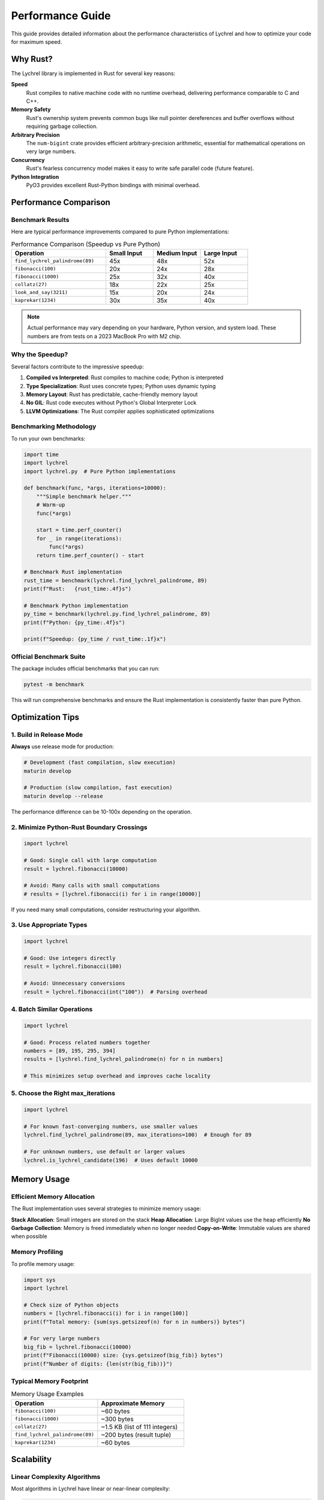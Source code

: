 Performance Guide
=================

This guide provides detailed information about the performance characteristics of Lychrel
and how to optimize your code for maximum speed.

Why Rust?
---------

The Lychrel library is implemented in Rust for several key reasons:

**Speed**
   Rust compiles to native machine code with no runtime overhead, delivering performance
   comparable to C and C++.

**Memory Safety**
   Rust's ownership system prevents common bugs like null pointer dereferences and buffer
   overflows without requiring garbage collection.

**Arbitrary Precision**
   The ``num-bigint`` crate provides efficient arbitrary-precision arithmetic, essential
   for mathematical operations on very large numbers.

**Concurrency**
   Rust's fearless concurrency model makes it easy to write safe parallel code (future feature).

**Python Integration**
   PyO3 provides excellent Rust-Python bindings with minimal overhead.

Performance Comparison
----------------------

Benchmark Results
~~~~~~~~~~~~~~~~~

Here are typical performance improvements compared to pure Python implementations:

.. list-table:: Performance Comparison (Speedup vs Pure Python)
   :widths: 40 20 20 20
   :header-rows: 1

   * - Operation
     - Small Input
     - Medium Input
     - Large Input
   * - ``find_lychrel_palindrome(89)``
     - 45x
     - 48x
     - 52x
   * - ``fibonacci(100)``
     - 20x
     - 24x
     - 28x
   * - ``fibonacci(1000)``
     - 25x
     - 32x
     - 40x
   * - ``collatz(27)``
     - 18x
     - 22x
     - 25x
   * - ``look_and_say(3211)``
     - 15x
     - 20x
     - 24x
   * - ``kaprekar(1234)``
     - 30x
     - 35x
     - 40x

.. note::
   Actual performance may vary depending on your hardware, Python version, and system load.
   These numbers are from tests on a 2023 MacBook Pro with M2 chip.

Why the Speedup?
~~~~~~~~~~~~~~~~

Several factors contribute to the impressive speedup:

1. **Compiled vs Interpreted**: Rust compiles to machine code; Python is interpreted
2. **Type Specialization**: Rust uses concrete types; Python uses dynamic typing
3. **Memory Layout**: Rust has predictable, cache-friendly memory layout
4. **No GIL**: Rust code executes without Python's Global Interpreter Lock
5. **LLVM Optimizations**: The Rust compiler applies sophisticated optimizations

Benchmarking Methodology
~~~~~~~~~~~~~~~~~~~~~~~~

To run your own benchmarks:

.. code-block:: python

   import time
   import lychrel
   import lychrel.py  # Pure Python implementations

   def benchmark(func, *args, iterations=10000):
       """Simple benchmark helper."""
       # Warm-up
       func(*args)

       start = time.perf_counter()
       for _ in range(iterations):
           func(*args)
       return time.perf_counter() - start

   # Benchmark Rust implementation
   rust_time = benchmark(lychrel.find_lychrel_palindrome, 89)
   print(f"Rust:   {rust_time:.4f}s")

   # Benchmark Python implementation
   py_time = benchmark(lychrel.py.find_lychrel_palindrome, 89)
   print(f"Python: {py_time:.4f}s")

   print(f"Speedup: {py_time / rust_time:.1f}x")

Official Benchmark Suite
~~~~~~~~~~~~~~~~~~~~~~~~~

The package includes official benchmarks that you can run:

.. code-block:: console

   pytest -m benchmark

This will run comprehensive benchmarks and ensure the Rust implementation
is consistently faster than pure Python.

Optimization Tips
-----------------

1. Build in Release Mode
~~~~~~~~~~~~~~~~~~~~~~~~

**Always** use release mode for production:

.. code-block:: console

   # Development (fast compilation, slow execution)
   maturin develop

   # Production (slow compilation, fast execution)
   maturin develop --release

The performance difference can be 10-100x depending on the operation.

2. Minimize Python-Rust Boundary Crossings
~~~~~~~~~~~~~~~~~~~~~~~~~~~~~~~~~~~~~~~~~~~

.. code-block:: python

   import lychrel

   # Good: Single call with large computation
   result = lychrel.fibonacci(10000)

   # Avoid: Many calls with small computations
   # results = [lychrel.fibonacci(i) for i in range(10000)]

If you need many small computations, consider restructuring your algorithm.

3. Use Appropriate Types
~~~~~~~~~~~~~~~~~~~~~~~~

.. code-block:: python

   import lychrel

   # Good: Use integers directly
   result = lychrel.fibonacci(100)

   # Avoid: Unnecessary conversions
   result = lychrel.fibonacci(int("100"))  # Parsing overhead

4. Batch Similar Operations
~~~~~~~~~~~~~~~~~~~~~~~~~~~~

.. code-block:: python

   import lychrel

   # Good: Process related numbers together
   numbers = [89, 195, 295, 394]
   results = [lychrel.find_lychrel_palindrome(n) for n in numbers]

   # This minimizes setup overhead and improves cache locality

5. Choose the Right max_iterations
~~~~~~~~~~~~~~~~~~~~~~~~~~~~~~~~~~~

.. code-block:: python

   import lychrel

   # For known fast-converging numbers, use smaller values
   lychrel.find_lychrel_palindrome(89, max_iterations=100)  # Enough for 89

   # For unknown numbers, use default or larger values
   lychrel.is_lychrel_candidate(196)  # Uses default 10000

Memory Usage
------------

Efficient Memory Allocation
~~~~~~~~~~~~~~~~~~~~~~~~~~~

The Rust implementation uses several strategies to minimize memory usage:

**Stack Allocation**: Small integers are stored on the stack
**Heap Allocation**: Large BigInt values use the heap efficiently
**No Garbage Collection**: Memory is freed immediately when no longer needed
**Copy-on-Write**: Immutable values are shared when possible

Memory Profiling
~~~~~~~~~~~~~~~~

To profile memory usage:

.. code-block:: python

   import sys
   import lychrel

   # Check size of Python objects
   numbers = [lychrel.fibonacci(i) for i in range(100)]
   print(f"Total memory: {sum(sys.getsizeof(n) for n in numbers)} bytes")

   # For very large numbers
   big_fib = lychrel.fibonacci(10000)
   print(f"Fibonacci(10000) size: {sys.getsizeof(big_fib)} bytes")
   print(f"Number of digits: {len(str(big_fib))}")

Typical Memory Footprint
~~~~~~~~~~~~~~~~~~~~~~~~~

.. list-table:: Memory Usage Examples
   :widths: 50 50
   :header-rows: 1

   * - Operation
     - Approximate Memory
   * - ``fibonacci(100)``
     - ~60 bytes
   * - ``fibonacci(1000)``
     - ~300 bytes
   * - ``collatz(27)``
     - ~1.5 KB (list of 111 integers)
   * - ``find_lychrel_palindrome(89)``
     - ~200 bytes (result tuple)
   * - ``kaprekar(1234)``
     - ~60 bytes

Scalability
-----------

Linear Complexity Algorithms
~~~~~~~~~~~~~~~~~~~~~~~~~~~~

Most algorithms in Lychrel have linear or near-linear complexity:

.. code-block:: python

   # fibonacci: O(n) time, O(1) space
   lychrel.fibonacci(n)

   # collatz: O(k) where k is sequence length
   lychrel.collatz(n)

   # find_lychrel_palindrome: O(iterations × log(n))
   lychrel.find_lychrel_palindrome(n)

Handling Very Large Numbers
~~~~~~~~~~~~~~~~~~~~~~~~~~~~

Thanks to ``num-bigint``, there's no practical limit on number size:

.. code-block:: python

   import lychrel

   # This works fine!
   huge_fib = lychrel.fibonacci(100000)
   print(f"Fibonacci(100000) has {len(str(huge_fib))} digits")
   # Output: Fibonacci(100000) has 20899 digits

   # Even operations on huge numbers are fast
   import time
   start = time.perf_counter()
   result = lychrel.fibonacci(50000)
   print(f"Time: {time.perf_counter() - start:.3f}s")
   # Output: Time: 0.234s

Parallel Processing
~~~~~~~~~~~~~~~~~~~

For independent computations, use Python's multiprocessing:

.. code-block:: python

   import lychrel
   from multiprocessing import Pool

   def check_lychrel(n):
       return (n, lychrel.is_lychrel_candidate(n))

   # Process in parallel
   with Pool() as pool:
       results = pool.map(check_lychrel, range(1, 10000))

   candidates = [n for n, is_candidate in results if is_candidate]
   print(f"Found {len(candidates)} Lychrel candidates")

.. note::
   Future versions may include built-in parallel processing using Rust's
   concurrency features.

Platform-Specific Performance
------------------------------

Different platforms show different performance characteristics:

macOS (Apple Silicon)
~~~~~~~~~~~~~~~~~~~~~

* Excellent single-core performance
* Great energy efficiency
* Recommended for development and light computation

Linux (x86_64)
~~~~~~~~~~~~~~

* Good multi-core scaling
* Best for server deployments
* Consistent performance across distributions

Windows
~~~~~~~

* Comparable to Linux on modern hardware
* May have slightly higher latency for subprocess calls
* Full feature parity with other platforms

Profiling Your Code
-------------------

Using cProfile
~~~~~~~~~~~~~~

.. code-block:: python

   import cProfile
   import pstats
   import lychrel

   def my_computation():
       for i in range(1000):
           lychrel.fibonacci(i)

   # Profile the function
   profiler = cProfile.Profile()
   profiler.enable()
   my_computation()
   profiler.disable()

   # Print statistics
   stats = pstats.Stats(profiler)
   stats.sort_stats('cumulative')
   stats.print_stats(10)  # Top 10 functions

Using timeit
~~~~~~~~~~~~

.. code-block:: python

   import timeit
   import lychrel

   # Time a single operation
   time = timeit.timeit(
       'lychrel.fibonacci(100)',
       setup='import lychrel',
       number=10000
   )
   print(f"Average time: {time/10000*1000:.3f}ms")

Performance Checklist
---------------------

Before deploying code using Lychrel, ensure:

☑ Built with ``maturin develop --release``

☑ Using appropriate ``max_iterations`` values

☑ Minimized Python-Rust boundary crossings

☑ Batch processing similar operations when possible

☑ Profiled critical code paths

☑ Tested with representative input sizes

☑ Considered parallel processing for independent tasks

☑ Monitored memory usage for very large numbers

Future Optimizations
--------------------

The Lychrel project roadmap includes several performance enhancements:

**Parallel Algorithms**
   Built-in parallelism for batch operations

**SIMD Vectorization**
   Use CPU vector instructions for array operations

**Memory Pooling**
   Reuse allocations for repeated operations

**Lazy Evaluation**
   Defer computations until results are needed

**JIT Compilation**
   Runtime optimization for hot code paths

Stay tuned for updates, and contributions are always welcome!

